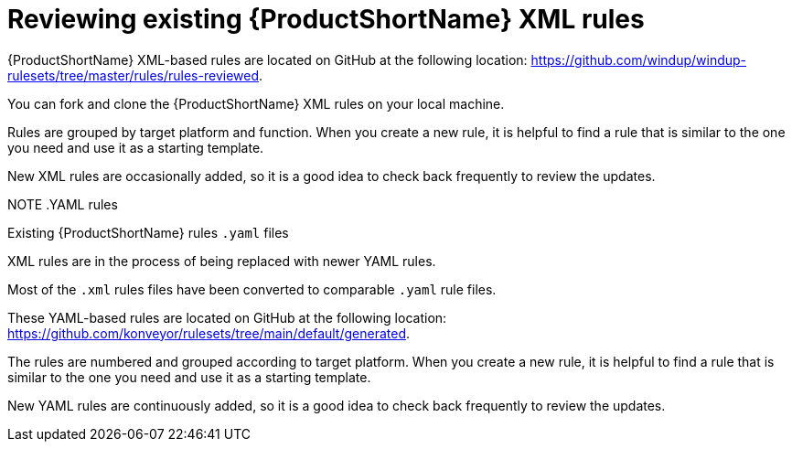 // Module included in the following assemblies:
//
// * docs/rules-development-guide/master.adoc

:_content-type: PROCEDURE
[id="review-existing-rules_{context}"]
= Reviewing existing {ProductShortName} XML rules

{ProductShortName} XML-based rules are located on GitHub at the following location: link:https://github.com/windup/windup-rulesets/tree/master/rules/rules-reviewed[https://github.com/windup/windup-rulesets/tree/master/rules/rules-reviewed].

You can fork and clone the {ProductShortName} XML rules on your local machine.

Rules are grouped by target platform and function. When you create a new rule, it is helpful to find a rule that is similar to the one you need and use it as a starting template.

New XML rules are occasionally added, so it is a good idea to check back frequently to review the updates.

NOTE
.YAML rules
====
.Existing {ProductShortName} rules `.yaml` files

XML rules are in the process of being replaced with newer YAML rules. 

Most of the `.xml` rules files have been converted to comparable `.yaml` rule files. 

These YAML-based rules are located on GitHub at the following location: link:https://github.com/konveyor/rulesets/tree/main/default/generated[https://github.com/konveyor/rulesets/tree/main/default/generated].

The rules are numbered and grouped according to target platform. When you create a new rule, it is helpful to find a rule that is similar to the one you need and use it as a starting template. 

New YAML rules are continuously added, so it is a good idea to check back frequently to review the updates.
====